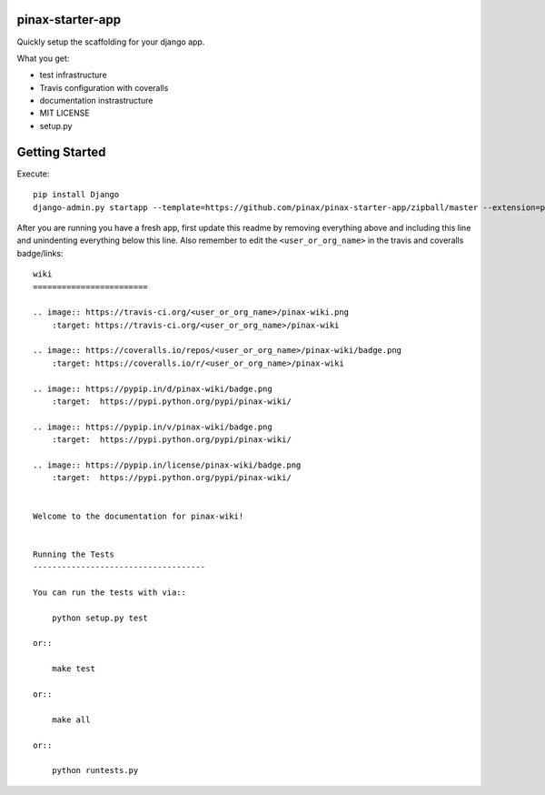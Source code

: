 pinax-starter-app
=================


Quickly setup the scaffolding for your django app.

What you get:

* test infrastructure
* Travis configuration with coveralls
* documentation instrastructure
* MIT LICENSE
* setup.py


Getting Started
================

Execute::

    pip install Django
    django-admin.py startapp --template=https://github.com/pinax/pinax-starter-app/zipball/master --extension=py,rst,in,sh,rc,yml,ini,coveragerc <project_name>


After you are running you have a fresh app, first update this readme by removing
everything above and including this line and unindenting everything below this line. Also
remember to edit the ``<user_or_org_name>`` in the travis and coveralls badge/links::

    wiki
    ========================
    
    .. image:: https://travis-ci.org/<user_or_org_name>/pinax-wiki.png
        :target: https://travis-ci.org/<user_or_org_name>/pinax-wiki
    
    .. image:: https://coveralls.io/repos/<user_or_org_name>/pinax-wiki/badge.png
        :target: https://coveralls.io/r/<user_or_org_name>/pinax-wiki
    
    .. image:: https://pypip.in/d/pinax-wiki/badge.png
        :target:  https://pypi.python.org/pypi/pinax-wiki/
    
    .. image:: https://pypip.in/v/pinax-wiki/badge.png
        :target:  https://pypi.python.org/pypi/pinax-wiki/
    
    .. image:: https://pypip.in/license/pinax-wiki/badge.png
        :target:  https://pypi.python.org/pypi/pinax-wiki/
    
    
    Welcome to the documentation for pinax-wiki!
    
    
    Running the Tests
    ------------------------------------
    
    You can run the tests with via::
    
        python setup.py test
    
    or::
    
        make test
    
    or::
    
        make all
    
    or::
    
        python runtests.py

